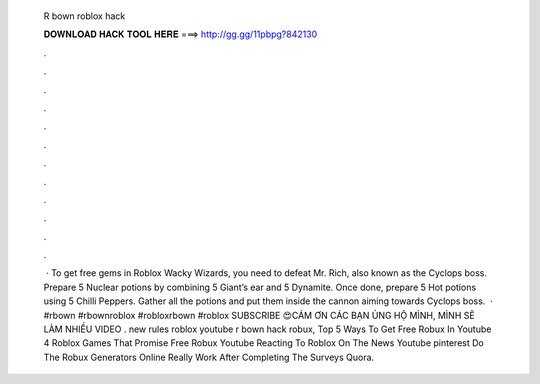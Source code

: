   R bown roblox hack
  
  
  
  𝐃𝐎𝐖𝐍𝐋𝐎𝐀𝐃 𝐇𝐀𝐂𝐊 𝐓𝐎𝐎𝐋 𝐇𝐄𝐑𝐄 ===> http://gg.gg/11pbpg?842130
  
  
  
  .
  
  
  
  .
  
  
  
  .
  
  
  
  .
  
  
  
  .
  
  
  
  .
  
  
  
  .
  
  
  
  .
  
  
  
  .
  
  
  
  .
  
  
  
  .
  
  
  
  .
  
  
  
   · To get free gems in Roblox Wacky Wizards, you need to defeat Mr. Rich, also known as the Cyclops boss. Prepare 5 Nuclear potions by combining 5 Giant’s ear and 5 Dynamite. Once done, prepare 5 Hot potions using 5 Chilli Peppers. Gather all the potions and put them inside the cannon aiming towards Cyclops boss.  · #rbown #rbownroblox #robloxrbown #roblox SUBSCRIBE 😍CÁM ƠN CÁC BẠN ỦNG HỘ MÌNH, MÌNH SẼ LÀM NHIỀU VIDEO . new rules roblox youtube r bown hack robux, Top 5 Ways To Get Free Robux In Youtube 4 Roblox Games That Promise Free Robux Youtube Reacting To Roblox On The News Youtube pinterest Do The Robux Generators Online Really Work After Completing The Surveys Quora.
